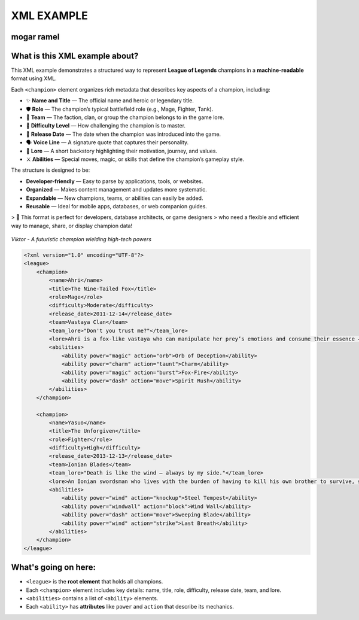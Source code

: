 XML EXAMPLE
================
mogar ramel
----------------

What is this XML example about?
-------------------------------

This XML example demonstrates a structured way to represent **League of Legends** champions  
in a **machine-readable** format using XML.  

Each ``<champion>`` element organizes rich metadata that describes key aspects of a champion, including:

- ✨ **Name and Title** — The official name and heroic or legendary title.
- 🛡️ **Role** — The champion’s typical battlefield role (e.g., Mage, Fighter, Tank).
- 🏹 **Team** — The faction, clan, or group the champion belongs to in the game lore.
- 🎯 **Difficulty Level** — How challenging the champion is to master.
- 📅 **Release Date** — The date when the champion was introduced into the game.
- 🗣️ **Voice Line** — A signature quote that captures their personality.
- 📖 **Lore** — A short backstory highlighting their motivation, journey, and values.
- ⚔️ **Abilities** — Special moves, magic, or skills that define the champion’s gameplay style.

The structure is designed to be:

- **Developer-friendly** — Easy to parse by applications, tools, or websites.
- **Organized** — Makes content management and updates more systematic.
- **Expandable** — New champions, teams, or abilities can easily be added.
- **Reusable** — Ideal for mobile apps, databases, or web companion guides.

> 🚀 This format is perfect for developers, database architects, or game designers  
> who need a flexible and efficient way to manage, share, or display champion data!



.. figure:: https://storage.googleapis.com/a1aa/image/725be2bf-54f1-4a14-73b8-8ad106ba34f3.jpg
   :alt: Viktor champion image with blue laser sword and dark background
   :width: 500px
   :align: center

   *Viktor - A futuristic champion wielding high-tech powers*

.. code-block:: xml

    <?xml version="1.0" encoding="UTF-8"?>
    <league>
        <champion>
            <name>Ahri</name>
            <title>The Nine-Tailed Fox</title>
            <role>Mage</role>
            <difficulty>Moderate</difficulty>
            <release_date>2011-12-14</release_date>
            <team>Vastaya Clan</team>
            <team_lore>"Don't you trust me?"</team_lore>
            <lore>Ahri is a fox-like vastaya who can manipulate her prey’s emotions and consume their essence — for amusement or survival.</lore>
            <abilities>
                <ability power="magic" action="orb">Orb of Deception</ability>
                <ability power="charm" action="taunt">Charm</ability>
                <ability power="magic" action="burst">Fox-Fire</ability>
                <ability power="dash" action="move">Spirit Rush</ability>
            </abilities>
        </champion>

        <champion>
            <name>Yasuo</name>
            <title>The Unforgiven</title>
            <role>Fighter</role>
            <difficulty>High</difficulty>
            <release_date>2013-12-13</release_date>
            <team>Ionian Blades</team>
            <team_lore>"Death is like the wind — always by my side."</team_lore>
            <lore>An Ionian swordsman who lives with the burden of having to kill his own brother to survive, seeking redemption.</lore>
            <abilities>
                <ability power="wind" action="knockup">Steel Tempest</ability>
                <ability power="windwall" action="block">Wind Wall</ability>
                <ability power="dash" action="move">Sweeping Blade</ability>
                <ability power="wind" action="strike">Last Breath</ability>
            </abilities>
        </champion>
    </league>

What's going on here:
------------------------

- ``<league>`` is the **root element** that holds all champions.
- Each ``<champion>`` element includes key details: name, title, role, difficulty, release date, team, and lore.
- ``<abilities>`` contains a list of ``<ability>`` elements.
- Each ``<ability>`` has **attributes** like ``power`` and ``action`` that describe its mechanics.


